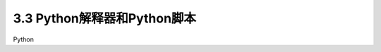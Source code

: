 ================================
3.3 Python解释器和Python脚本
================================

Python






